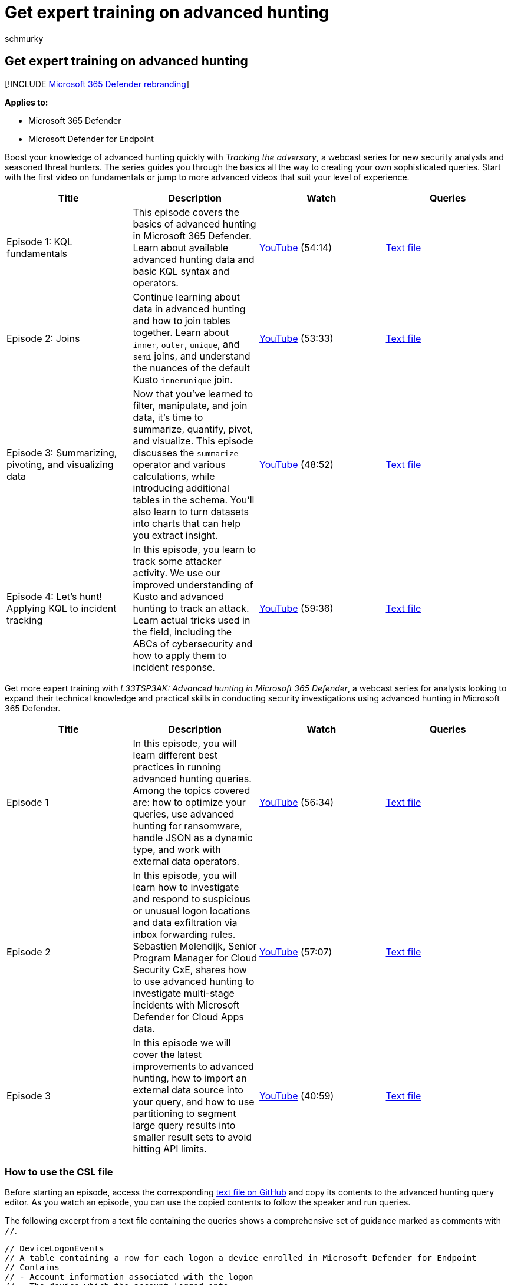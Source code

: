 = Get expert training on advanced hunting
:audience: ITPro
:author: schmurky
:description: Free training and guidance from advanced hunting experts
:f1.keywords: ["NOCSH"]
:keywords: advanced hunting, threat hunting, cyber threat hunting, Microsoft 365 Defender, microsoft 365, m365, search, query, language, training, scenarios, basic to advanced, videos, step-by-step
:manager: dansimp
:ms.author: maccruz
:ms.collection: ["M365-security-compliance", "m365initiative-m365-defender"]
:ms.localizationpriority: medium
:ms.mktglfcycl: deploy
:ms.pagetype: security
:ms.service: microsoft-365-security
:ms.sitesec: library
:ms.subservice: m365d
:ms.topic: article
:search.appverid: met150
:search.product: eADQiWindows 10XVcnh

== Get expert training on advanced hunting

[!INCLUDE xref:../includes/microsoft-defender.adoc[Microsoft 365 Defender rebranding]]

*Applies to:*

* Microsoft 365 Defender
* Microsoft Defender for Endpoint

Boost your knowledge of advanced hunting quickly with _Tracking the adversary_, a webcast series for new security analysts and seasoned threat hunters.
The series guides you through the basics all the way to creating your own sophisticated queries.
Start with the first video on fundamentals or jump to more advanced videos that suit your level of experience.

|===
| Title | Description | Watch | Queries

| Episode 1: KQL fundamentals
| This episode covers the basics of advanced hunting in Microsoft 365 Defender.
Learn about available advanced hunting data and basic KQL syntax and operators.
| https://youtu.be/0D9TkGjeJwM?t=351[YouTube] (54:14)
| https://github.com/microsoft/Microsoft-365-Defender-Hunting-Queries/blob/master/Webcasts/TrackingTheAdversary/Episode%201%20-%20KQL%20Fundamentals.txt[Text file]

| Episode 2: Joins
| Continue learning about data in advanced hunting and how to join tables together.
Learn about `inner`, `outer`, `unique`, and `semi` joins, and understand the nuances of the default Kusto `innerunique` join.
| https://youtu.be/LMrO6K5TWOU?t=297[YouTube] (53:33)
| https://github.com/microsoft/Microsoft-365-Defender-Hunting-Queries/blob/master/Webcasts/TrackingTheAdversary/Episode%202%20-%20Joins.txt[Text file]

| Episode 3: Summarizing, pivoting, and visualizing data
| Now that you've learned to filter, manipulate, and join data, it's time to summarize, quantify, pivot, and visualize.
This episode discusses the `summarize` operator and various calculations, while introducing additional tables in the schema.
You'll also learn to turn datasets into charts that can help you extract insight.
| https://youtu.be/UKnk9U1NH6Y?t=296[YouTube] (48:52)
| https://github.com/microsoft/Microsoft-365-Defender-Hunting-Queries/blob/master/Webcasts/TrackingTheAdversary/Episode%203%20-%20Summarizing%2C%20Pivoting%2C%20and%20Joining.txt[Text file]

| Episode 4: Let's hunt!
Applying KQL to incident tracking
| In this episode, you learn to track some attacker activity.
We use our improved understanding of Kusto and advanced hunting to track an attack.
Learn actual tricks used in the field, including the ABCs of cybersecurity and how to apply them to incident response.
| https://youtu.be/2EUxOc_LNd8?t=291[YouTube] (59:36)
| https://github.com/microsoft/Microsoft-365-Defender-Hunting-Queries/blob/master/Webcasts/TrackingTheAdversary/Episode%204%20-%20Lets%20Hunt.txt[Text file]
|===

Get more expert training with _L33TSP3AK: Advanced hunting in Microsoft 365 Defender_, a webcast series for analysts looking to expand their technical knowledge and practical skills in conducting security investigations using advanced hunting in Microsoft 365 Defender.

|===
| Title | Description | Watch | Queries

| Episode 1
| In this episode, you will learn different best practices in running advanced hunting queries.
Among the topics covered are: how to optimize your queries, use advanced hunting for ransomware, handle JSON as a dynamic type, and work with external data operators.
| https://www.youtube.com/watch?v=nMGbK-ALaVg&feature=youtu.be[YouTube] (56:34)
| https://github.com/microsoft/Microsoft-365-Defender-Hunting-Queries/blob/master/Webcasts/l33tSpeak/Performance%2C%20Json%20and%20dynamics%20operator%2C%20external%20data.txt[Text file]

| Episode 2
| In this episode, you will learn how to investigate and respond to suspicious or unusual logon locations and data exfiltration via inbox forwarding rules.
Sebastien Molendijk, Senior Program Manager for Cloud Security CxE, shares how to use advanced hunting to investigate multi-stage incidents with Microsoft Defender for Cloud Apps data.
| https://www.youtube.com/watch?v=QaUxdtNfbd8[YouTube] (57:07)
| https://github.com/microsoft/Microsoft-365-Defender-Hunting-Queries/blob/master/Webcasts/l33tSpeak/MCAS%20-%20The%20Hunt.txt[Text file]

| Episode 3
| In this episode we will cover the latest improvements to advanced hunting, how to import an external data source into your query, and how to use partitioning to segment large query results into smaller result sets to avoid hitting API limits.
| https://www.youtube.com/watch?v=vd5lgIJKmYs[YouTube] (40:59)
| https://github.com/microsoft/Microsoft-365-Defender-Hunting-Queries/blob/master/Webcasts/l33tSpeak/l33tspeak%2011%20Oct%202021%20-%20externaldata%20and%20query%20partitioning.csl[Text file]
|===

=== How to use the CSL file

Before starting an episode, access the corresponding https://github.com/microsoft/Microsoft-365-Defender-Hunting-Queries/tree/master/Webcasts[text file on GitHub] and copy its contents to the advanced hunting query editor.
As you watch an episode, you can use the copied contents to follow the speaker and run queries.

The following excerpt from a text file containing the queries shows a comprehensive set of guidance marked as comments with `//`.

[,kusto]
----
// DeviceLogonEvents
// A table containing a row for each logon a device enrolled in Microsoft Defender for Endpoint
// Contains
// - Account information associated with the logon
// - The device which the account logged onto
// - The process which performed the logon
// - Network information (for network logons)
// - Timestamp
----

The same text file includes queries before and after the comments as shown below.
To run a specific query with link:advanced-hunting-query-language.md#work-with-multiple-queries-in-the-editor[multiple queries in the editor], move the cursor to that query and select *Run query*.

[,kusto]
----
DeviceLogonEvents
| count

// DeviceLogonEvents
// A table containing a row for each logon a device enrolled in Microsoft Defender for Endpoint
// Contains
// - Account information associated with the logon
// - The device which the account logged onto
// - The process which performed the logon
// - Network information (for network logons)
// - Timestamp

CloudAppEvents
| take 100
| sort by Timestamp desc
----

=== Other resources

|===
| Title | Description | Watch

| Joining tables in KQL
| Learn the power of joining tables in creating meaningful results.
| https://www.youtube.com/watch?v=8qZx7Pp5XgM[YouTube] (4:17)

| Optimizing tables in KQL
| Learn how to avoid timeouts when running complex queries by optimizing your queries.
| https://www.youtube.com/watch?v=ceYvRuPp5D8[YouTube] (5:38)
|===

=== Related topics

* xref:advanced-hunting-overview.adoc[Advanced hunting overview]
* xref:advanced-hunting-query-language.adoc[Learn the advanced hunting query language]
* xref:advanced-hunting-query-results.adoc[Work with query results]
* xref:advanced-hunting-shared-queries.adoc[Use shared queries]
* xref:advanced-hunting-query-emails-devices.adoc[Hunt across devices, emails, apps, and identities]
* xref:advanced-hunting-schema-tables.adoc[Understand the schema]
* xref:advanced-hunting-best-practices.adoc[Apply query best practices]
